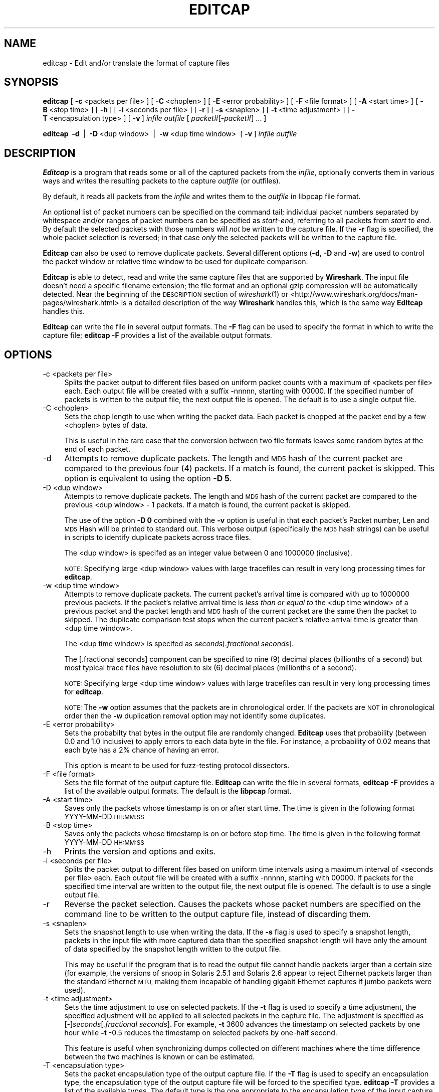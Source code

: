 .\" Automatically generated by Pod::Man 2.28 (Pod::Simple 3.29)
.\"
.\" Standard preamble:
.\" ========================================================================
.de Sp \" Vertical space (when we can't use .PP)
.if t .sp .5v
.if n .sp
..
.de Vb \" Begin verbatim text
.ft CW
.nf
.ne \\$1
..
.de Ve \" End verbatim text
.ft R
.fi
..
.\" Set up some character translations and predefined strings.  \*(-- will
.\" give an unbreakable dash, \*(PI will give pi, \*(L" will give a left
.\" double quote, and \*(R" will give a right double quote.  \*(C+ will
.\" give a nicer C++.  Capital omega is used to do unbreakable dashes and
.\" therefore won't be available.  \*(C` and \*(C' expand to `' in nroff,
.\" nothing in troff, for use with C<>.
.tr \(*W-
.ds C+ C\v'-.1v'\h'-1p'\s-2+\h'-1p'+\s0\v'.1v'\h'-1p'
.ie n \{\
.    ds -- \(*W-
.    ds PI pi
.    if (\n(.H=4u)&(1m=24u) .ds -- \(*W\h'-12u'\(*W\h'-12u'-\" diablo 10 pitch
.    if (\n(.H=4u)&(1m=20u) .ds -- \(*W\h'-12u'\(*W\h'-8u'-\"  diablo 12 pitch
.    ds L" ""
.    ds R" ""
.    ds C` ""
.    ds C' ""
'br\}
.el\{\
.    ds -- \|\(em\|
.    ds PI \(*p
.    ds L" ``
.    ds R" ''
.    ds C`
.    ds C'
'br\}
.\"
.\" Escape single quotes in literal strings from groff's Unicode transform.
.ie \n(.g .ds Aq \(aq
.el       .ds Aq '
.\"
.\" If the F register is turned on, we'll generate index entries on stderr for
.\" titles (.TH), headers (.SH), subsections (.SS), items (.Ip), and index
.\" entries marked with X<> in POD.  Of course, you'll have to process the
.\" output yourself in some meaningful fashion.
.\"
.\" Avoid warning from groff about undefined register 'F'.
.de IX
..
.nr rF 0
.if \n(.g .if rF .nr rF 1
.if (\n(rF:(\n(.g==0)) \{
.    if \nF \{
.        de IX
.        tm Index:\\$1\t\\n%\t"\\$2"
..
.        if !\nF==2 \{
.            nr % 0
.            nr F 2
.        \}
.    \}
.\}
.rr rF
.\"
.\" Accent mark definitions (@(#)ms.acc 1.5 88/02/08 SMI; from UCB 4.2).
.\" Fear.  Run.  Save yourself.  No user-serviceable parts.
.    \" fudge factors for nroff and troff
.if n \{\
.    ds #H 0
.    ds #V .8m
.    ds #F .3m
.    ds #[ \f1
.    ds #] \fP
.\}
.if t \{\
.    ds #H ((1u-(\\\\n(.fu%2u))*.13m)
.    ds #V .6m
.    ds #F 0
.    ds #[ \&
.    ds #] \&
.\}
.    \" simple accents for nroff and troff
.if n \{\
.    ds ' \&
.    ds ` \&
.    ds ^ \&
.    ds , \&
.    ds ~ ~
.    ds /
.\}
.if t \{\
.    ds ' \\k:\h'-(\\n(.wu*8/10-\*(#H)'\'\h"|\\n:u"
.    ds ` \\k:\h'-(\\n(.wu*8/10-\*(#H)'\`\h'|\\n:u'
.    ds ^ \\k:\h'-(\\n(.wu*10/11-\*(#H)'^\h'|\\n:u'
.    ds , \\k:\h'-(\\n(.wu*8/10)',\h'|\\n:u'
.    ds ~ \\k:\h'-(\\n(.wu-\*(#H-.1m)'~\h'|\\n:u'
.    ds / \\k:\h'-(\\n(.wu*8/10-\*(#H)'\z\(sl\h'|\\n:u'
.\}
.    \" troff and (daisy-wheel) nroff accents
.ds : \\k:\h'-(\\n(.wu*8/10-\*(#H+.1m+\*(#F)'\v'-\*(#V'\z.\h'.2m+\*(#F'.\h'|\\n:u'\v'\*(#V'
.ds 8 \h'\*(#H'\(*b\h'-\*(#H'
.ds o \\k:\h'-(\\n(.wu+\w'\(de'u-\*(#H)/2u'\v'-.3n'\*(#[\z\(de\v'.3n'\h'|\\n:u'\*(#]
.ds d- \h'\*(#H'\(pd\h'-\w'~'u'\v'-.25m'\f2\(hy\fP\v'.25m'\h'-\*(#H'
.ds D- D\\k:\h'-\w'D'u'\v'-.11m'\z\(hy\v'.11m'\h'|\\n:u'
.ds th \*(#[\v'.3m'\s+1I\s-1\v'-.3m'\h'-(\w'I'u*2/3)'\s-1o\s+1\*(#]
.ds Th \*(#[\s+2I\s-2\h'-\w'I'u*3/5'\v'-.3m'o\v'.3m'\*(#]
.ds ae a\h'-(\w'a'u*4/10)'e
.ds Ae A\h'-(\w'A'u*4/10)'E
.    \" corrections for vroff
.if v .ds ~ \\k:\h'-(\\n(.wu*9/10-\*(#H)'\s-2\u~\d\s+2\h'|\\n:u'
.if v .ds ^ \\k:\h'-(\\n(.wu*10/11-\*(#H)'\v'-.4m'^\v'.4m'\h'|\\n:u'
.    \" for low resolution devices (crt and lpr)
.if \n(.H>23 .if \n(.V>19 \
\{\
.    ds : e
.    ds 8 ss
.    ds o a
.    ds d- d\h'-1'\(ga
.    ds D- D\h'-1'\(hy
.    ds th \o'bp'
.    ds Th \o'LP'
.    ds ae ae
.    ds Ae AE
.\}
.rm #[ #] #H #V #F C
.\" ========================================================================
.\"
.IX Title "EDITCAP 1"
.TH EDITCAP 1 "2018-10-12" "1.2.0" "The Wireshark Network Analyzer"
.\" For nroff, turn off justification.  Always turn off hyphenation; it makes
.\" way too many mistakes in technical documents.
.if n .ad l
.nh
.SH "NAME"
editcap \- Edit and/or translate the format of capture files
.SH "SYNOPSIS"
.IX Header "SYNOPSIS"
\&\fBeditcap\fR
[\ \fB\-c\fR\ <packets\ per\ file>\ ]
[\ \fB\-C\fR\ <choplen>\ ]
[\ \fB\-E\fR\ <error\ probability>\ ]
[\ \fB\-F\fR\ <file\ format>\ ]
[\ \fB\-A\fR\ <start\ time>\ ]
[\ \fB\-B\fR\ <stop\ time>\ ]
[\ \fB\-h\fR\ ]
[\ \fB\-i\fR\ <seconds\ per\ file>\ ]
[\ \fB\-r\fR\ ]
[\ \fB\-s\fR\ <snaplen>\ ]
[\ \fB\-t\fR\ <time\ adjustment>\ ]
[\ \fB\-T\fR\ <encapsulation\ type>\ ]
[\ \fB\-v\fR\ ]
\&\fIinfile\fR
\&\fIoutfile\fR
[\ \fIpacket#\fR[\-\fIpacket#\fR]\ ...\ ]
.PP
\&\fBeditcap\fR
\&\ \fB\-d\fR\  |
\&\ \fB\-D\fR\ <dup\ window>\  |
\&\ \fB\-w\fR\ <dup\ time\ window>\ 
[\ \fB\-v\fR\ ]
\&\fIinfile\fR
\&\fIoutfile\fR
.SH "DESCRIPTION"
.IX Header "DESCRIPTION"
\&\fBEditcap\fR is a program that reads some or all of the captured packets from the 
\&\fIinfile\fR, optionally converts them in various ways and writes the 
resulting packets to the capture \fIoutfile\fR (or outfiles).
.PP
By default, it reads all packets from the \fIinfile\fR and writes them to the 
\&\fIoutfile\fR in libpcap file format.
.PP
An optional list of packet numbers can be specified on the command tail; 
individual packet numbers separated by whitespace and/or ranges of packet
numbers can be specified as \fIstart\fR\-\fIend\fR, referring to all packets from
\&\fIstart\fR to \fIend\fR.  By default the selected packets with those numbers will
\&\fInot\fR be written to the capture file.  If the \fB\-r\fR flag is specified, the
whole packet selection is reversed; in that case \fIonly\fR the selected packets
will be written to the capture file.
.PP
\&\fBEditcap\fR can also be used to remove duplicate packets.  Several different
options (\fB\-d\fR, \fB\-D\fR and \fB\-w\fR) are used to control the packet window
or relative time window to be used for duplicate comparison.
.PP
\&\fBEditcap\fR is able to detect, read and write the same capture files that 
are supported by \fBWireshark\fR.
The input file doesn't need a specific filename extension; the file 
format and an optional gzip compression will be automatically detected.
Near the beginning of the \s-1DESCRIPTION\s0 section of \fIwireshark\fR\|(1) or
<http://www.wireshark.org/docs/man\-pages/wireshark.html>
is a detailed description of the way \fBWireshark\fR handles this, which is
the same way \fBEditcap\fR handles this.
.PP
\&\fBEditcap\fR can write the file in several output formats. The \fB\-F\fR
flag can be used to specify the format in which to write the capture
file; \fBeditcap \-F\fR provides a list of the available output formats.
.SH "OPTIONS"
.IX Header "OPTIONS"
.IP "\-c  <packets per file>" 4
.IX Item "-c <packets per file>"
Splits the packet output to different files based on uniform packet counts
with a maximum of <packets per file> each. Each output file will 
be created with a suffix \-nnnnn, starting with 00000. If the specified 
number of packets is written to the output file, the next output file is 
opened. The default is to use a single output file.
.IP "\-C  <choplen>" 4
.IX Item "-C <choplen>"
Sets the chop length to use when writing the packet data.
Each packet is chopped at the packet end by a few <choplen> bytes of data.
.Sp
This is useful in the rare case that the conversion between two file 
formats leaves some random bytes at the end of each packet.
.IP "\-d" 4
.IX Item "-d"
Attempts to remove duplicate packets.  The length and \s-1MD5\s0 hash of the 
current packet are compared to the previous four (4) packets.  If a 
match is found, the current packet is skipped.  This option is equivalent
to using the option \fB\-D 5\fR.
.IP "\-D  <dup window>" 4
.IX Item "-D <dup window>"
Attempts to remove duplicate packets.  The length and \s-1MD5\s0 hash of the
current packet are compared to the previous <dup window> \- 1 packets.
If a match is found, the current packet is skipped.
.Sp
The use of the option \fB\-D 0\fR combined with the \fB\-v\fR option is useful
in that each packet's Packet number, Len and \s-1MD5\s0 Hash will be printed
to standard out.  This verbose output (specifically the \s-1MD5\s0 hash strings)
can be useful in scripts to identify duplicate packets across trace
files.
.Sp
The <dup window> is specifed as an integer value between 0 and 1000000 (inclusive).
.Sp
\&\s-1NOTE:\s0 Specifying large <dup window> values with large tracefiles can
result in very long processing times for \fBeditcap\fR.
.IP "\-w  <dup time window>" 4
.IX Item "-w <dup time window>"
Attempts to remove duplicate packets.  The current packet's arrival time
is compared with up to 1000000 previous packets.  If the packet's relative
arrival time is \fIless than or equal to\fR the <dup time window> of a previous packet
and the packet length and \s-1MD5\s0 hash of the current packet are the same then
the packet to skipped.  The duplicate comparison test stops when
the current packet's relative arrival time is greater than <dup time window>.
.Sp
The <dup time window> is specifed as \fIseconds\fR[\fI.fractional seconds\fR].
.Sp
The [.fractional seconds] component can be specified to nine (9) decimal
places (billionths of a second) but most typical trace files have resolution
to six (6) decimal places (millionths of a second).
.Sp
\&\s-1NOTE:\s0 Specifying large <dup time window> values with large tracefiles can
result in very long processing times for \fBeditcap\fR.
.Sp
\&\s-1NOTE:\s0 The \fB\-w\fR option assumes that the packets are in chronological order.  
If the packets are \s-1NOT\s0 in chronological order then the \fB\-w\fR duplication 
removal option may not identify some duplicates.
.IP "\-E  <error probability>" 4
.IX Item "-E <error probability>"
Sets the probabilty that bytes in the output file are randomly changed.
\&\fBEditcap\fR uses that probability (between 0.0 and 1.0 inclusive) 
to apply errors to each data byte in the file.  For instance, a 
probability of 0.02 means that each byte has a 2% chance of having an error.
.Sp
This option is meant to be used for fuzz-testing protocol dissectors.
.IP "\-F  <file format>" 4
.IX Item "-F <file format>"
Sets the file format of the output capture file.
\&\fBEditcap\fR can write the file in several formats, \fBeditcap \-F\fR 
provides a list of the available output formats. The default
is the \fBlibpcap\fR format.
.IP "\-A  <start time>" 4
.IX Item "-A <start time>"
Saves only the packets whose timestamp is on or after start time.
The time is given in the following format YYYY-MM-DD \s-1HH:MM:SS\s0
.IP "\-B  <stop time>" 4
.IX Item "-B <stop time>"
Saves only the packets whose timestamp is on or before stop time.
The time is given in the following format YYYY-MM-DD \s-1HH:MM:SS\s0
.IP "\-h" 4
.IX Item "-h"
Prints the version and options and exits.
.IP "\-i  <seconds per file>" 4
.IX Item "-i <seconds per file>"
Splits the packet output to different files based on uniform time intervals
using a maximum interval of <seconds per file> each. Each output file will 
be created with a suffix \-nnnnn, starting with 00000. If packets for the specified 
time interval are written to the output file, the next output file is 
opened. The default is to use a single output file.
.IP "\-r" 4
.IX Item "-r"
Reverse the packet selection.
Causes the packets whose packet numbers are specified on the command
line to be written to the output capture file, instead of discarding them.
.IP "\-s  <snaplen>" 4
.IX Item "-s <snaplen>"
Sets the snapshot length to use when writing the data.
If the \fB\-s\fR flag is used to specify a snapshot length, packets in the
input file with more captured data than the specified snapshot length
will have only the amount of data specified by the snapshot length
written to the output file.
.Sp
This may be useful if the program that is
to read the output file cannot handle packets larger than a certain size
(for example, the versions of snoop in Solaris 2.5.1 and Solaris 2.6
appear to reject Ethernet packets larger than the standard Ethernet \s-1MTU,\s0
making them incapable of handling gigabit Ethernet captures if jumbo
packets were used).
.IP "\-t  <time adjustment>" 4
.IX Item "-t <time adjustment>"
Sets the time adjustment to use on selected packets.
If the \fB\-t\fR flag is used to specify a time adjustment, the specified
adjustment will be applied to all selected packets in the capture file.
The adjustment is specified as [\-]\fIseconds\fR[\fI.fractional seconds\fR].
For example, \fB\-t\fR 3600 advances the timestamp on selected packets by one
hour while \fB\-t\fR \-0.5 reduces the timestamp on selected packets by
one-half second.
.Sp
This feature is useful when synchronizing dumps
collected on different machines where the time difference between the
two machines is known or can be estimated.
.IP "\-T  <encapsulation type>" 4
.IX Item "-T <encapsulation type>"
Sets the packet encapsulation type of the output capture file.
If the \fB\-T\fR flag is used to specify an encapsulation type, the
encapsulation type of the output capture file will be forced to the
specified type. 
\&\fBeditcap \-T\fR provides a list of the available types. The default
type is the one appropriate to the encapsulation type of the input 
capture file.
.Sp
Note: this merely
forces the encapsulation type of the output file to be the specified
type; the packet headers of the packets will not be translated from the
encapsulation type of the input capture file to the specified
encapsulation type (for example, it will not translate an Ethernet
capture to an \s-1FDDI\s0 capture if an Ethernet capture is read and '\fB\-T
fddi\fR' is specified). If you need to remove/add headers from/to a
packet, you will need \fIod\fR\|(1)/\fItext2pcap\fR\|(1).
.IP "\-v" 4
.IX Item "-v"
Causes \fBeditcap\fR to print verbose messages while it's working.
.Sp
Use of \fB\-v\fR with the de-duplication switches of \fB\-d\fR, \fB\-D\fR or \fB\-w\fR
will cause all \s-1MD5\s0 hashes to be printed whether the packet is skipped
or not.
.SH "EXAMPLES"
.IX Header "EXAMPLES"
To see more detailed description of the options use:
.PP
.Vb 1
\&    editcap \-h
.Ve
.PP
To shrink the capture file by truncating the packets at 64 bytes and writing it as Sun snoop file use:
.PP
.Vb 1
\&    editcap \-s 64 \-F snoop capture.pcap shortcapture.snoop
.Ve
.PP
To delete packet 1000 from the capture file use:
.PP
.Vb 1
\&    editcap capture.pcap sans1000.pcap 1000
.Ve
.PP
To limit a capture file to packets from number 200 to 750 (inclusive) use:
.PP
.Vb 1
\&    editcap \-r capture.pcap small.pcap 200\-750
.Ve
.PP
To get all packets from number 1\-500 (inclusive) use:
.PP
.Vb 1
\&    editcap \-r capture.pcap first500.pcap 1\-500
.Ve
.PP
or
.PP
.Vb 1
\&    editcap capture.pcap first500.pcap 501\-9999999
.Ve
.PP
To exclude packets 1, 5, 10 to 20 and 30 to 40 from the new file use:
.PP
.Vb 1
\&    editcap capture.pcap exclude.pcap 1 5 10\-20 30\-40
.Ve
.PP
To select just packets 1, 5, 10 to 20 and 30 to 40 for the new file use:
.PP
.Vb 1
\&    editcap \-r capture.pcap select.pcap 1 5 10\-20 30\-40
.Ve
.PP
To remove duplicate packets seen within the prior four frames use:
.PP
.Vb 1
\&    editcap \-d capture.pcap dedup.pcap
.Ve
.PP
To remove duplicate packets seen within the prior 100 frames use:
.PP
.Vb 1
\&    editcap \-D 101 capture.pcap dedup.pcap
.Ve
.PP
To remove duplicate packets seen \fIequal to or less than\fR 1/10th of a second:
.PP
.Vb 1
\&    editcap \-w 0.1 capture.pcap dedup.pcap
.Ve
.PP
To display the \s-1MD5\s0 hash for all of the packets (and \s-1NOT\s0 generate any
real output file):
.PP
.Vb 1
\&    editcap \-v \-D 0 capture.pcap /dev/null
.Ve
.PP
or on Windows systems
.PP
.Vb 1
\&    editcap \-v \-D 0 capture.pcap NUL
.Ve
.PP
To introduce 5% random errors in a capture file use:
.Sp
.Vb 1
\&  editcap \-E 0.05 capture.pcap capture_error.pcap
.Ve
.SH "SEE ALSO"
.IX Header "SEE ALSO"
\&\fItcpdump\fR\|(8), \fIpcap\fR\|(3), \fIwireshark\fR\|(1), \fItshark\fR\|(1), \fImergecap\fR\|(1), \fIdumpcap\fR\|(1),
\&\fIcapinfos\fR\|(1), \fItext2pcap\fR\|(1), \fIod\fR\|(1)
.SH "NOTES"
.IX Header "NOTES"
\&\fBEditcap\fR is part of the \fBWireshark\fR distribution.  The latest version
of \fBWireshark\fR can be found at <http://www.wireshark.org>.
.PP
\&\s-1HTML\s0 versions of the Wireshark project man pages are available at:
<http://www.wireshark.org/docs/man\-pages>.
.SH "AUTHORS"
.IX Header "AUTHORS"
.Vb 3
\&  Original Author
\&  \-\-\-\-\-\-\-\- \-\-\-\-\-\-
\&  Richard Sharpe           <sharpe[AT]ns.aus.com>
\&
\&
\&  Contributors
\&  \-\-\-\-\-\-\-\-\-\-\-\-
\&  Guy Harris               <guy[AT]alum.mit.edu>
\&  Ulf Lamping              <ulf.lamping[AT]web.de>
.Ve
